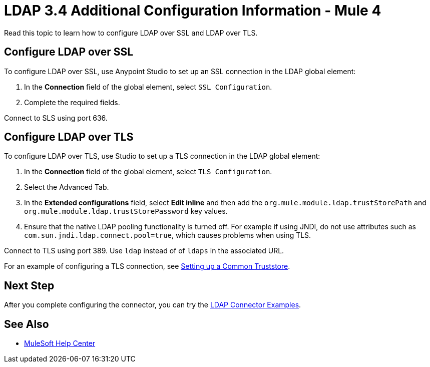 = LDAP 3.4 Additional Configuration Information  - Mule 4

Read this topic to learn how to configure LDAP over SSL and LDAP over TLS.

== Configure LDAP over SSL

To configure LDAP over SSL, use Anypoint Studio to set up an SSL connection in the LDAP global element:

. In the *Connection* field of the global element, select `SSL Configuration`.
. Complete the required fields.

Connect to SLS using port 636.

== Configure LDAP over TLS

To configure LDAP over TLS, use Studio to set up a TLS connection in the LDAP global element:

. In the *Connection* field of the global element, select `TLS Configuration`.
. Select the Advanced Tab.
. In the *Extended configurations* field, select *Edit inline* and then add the `org.mule.module.ldap.trustStorePath` and `org.mule.module.ldap.trustStorePassword` key values.
. Ensure that the native LDAP pooling functionality is turned off. For example if using JNDI, do not use attributes such as `com.sun.jndi.ldap.connect.pool=true`, which causes problems when using TLS.

Connect to TLS using port 389. Use `ldap` instead of of `ldaps` in the associated URL.

For an example of configuring a TLS connection, see xref:ldap-connector-examples.adoc#set-up-common-truststore[Setting up a Common Truststore].

== Next Step

After you complete configuring the connector, you can try the xref:ldap-connector-examples.adoc[LDAP Connector Examples].

== See Also

* https://help.mulesoft.com[MuleSoft Help Center]
